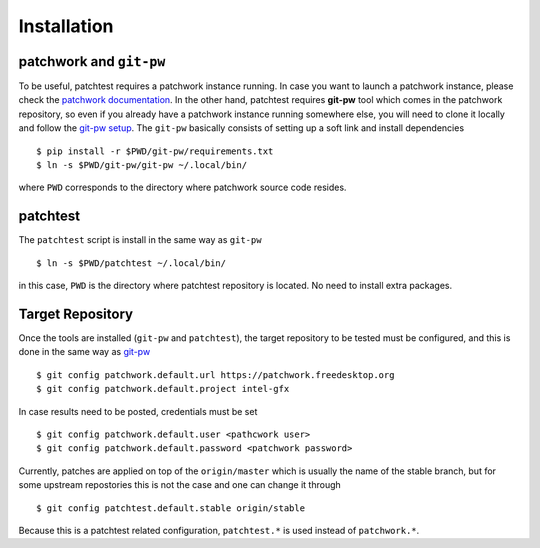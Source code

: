 .. _installation:

Installation
============

patchwork and ``git-pw``
------------------------

To be useful, patchtest requires a patchwork instance running. In case you
want to launch a patchwork instance, please check the `patchwork documentation
<http://patchwork-freedesktop.readthedocs.org/en/latest/>`__. In the other
hand, patchtest requires **git-pw** tool which comes
in the patchwork repository, so even if you already have a patchwork instance
running somewhere else, you will need to clone it locally and follow the
`git-pw setup
<http://patchwork-freedesktop.readthedocs.org/en/latest/manual.html#git-pw>`__. The
``git-pw`` basically consists of setting up a soft link and install
dependencies

::

    $ pip install -r $PWD/git-pw/requirements.txt
    $ ln -s $PWD/git-pw/git-pw ~/.local/bin/

where ``PWD`` corresponds to the directory where patchwork source code resides.

patchtest
---------

The ``patchtest`` script is install in the same way as ``git-pw``

::

    $ ln -s $PWD/patchtest ~/.local/bin/

in this case, ``PWD`` is the directory where patchtest repository is
located. No need to install extra packages.

Target Repository
-----------------

Once the tools are installed (``git-pw`` and ``patchtest``), the target repository
to be tested must be configured, and this is done in the same way as `git-pw
<http://patchwork-freedesktop.readthedocs.org/en/latest/manual.html#setup>`__

::

    $ git config patchwork.default.url https://patchwork.freedesktop.org
    $ git config patchwork.default.project intel-gfx

In case results need to be posted, credentials must be set

::

    $ git config patchwork.default.user <pathcwork user>
    $ git config patchwork.default.password <patchwork password>

Currently, patches are applied on top of the ``origin/master`` which is
usually the name of the stable branch, but for some upstream repostories this
is not the case and one can change it through

::

    $ git config patchtest.default.stable origin/stable

Because this is a patchtest related configuration, ``patchtest.*`` is used
instead of ``patchwork.*``.
